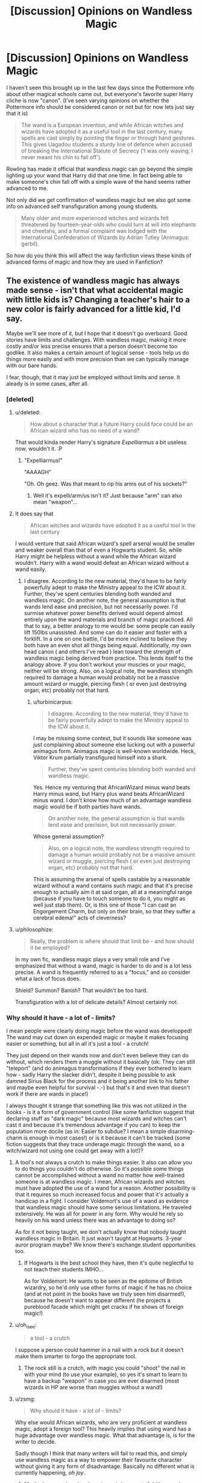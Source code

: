 #+TITLE: [Discussion] Opinions on Wandless Magic

* [Discussion] Opinions on Wandless Magic
:PROPERTIES:
:Author: Ryder10
:Score: 13
:DateUnix: 1454803780.0
:DateShort: 2016-Feb-07
:FlairText: Discussion
:END:
I haven't seen this brought up in the last few days since the Pottermore info about other magical schools came out, but everyone's favorite super Harry cliche is now "canon". (I've seen varying opinions on whether the Pottermore info should be considered canon or not but for now lets just say that it is)

#+begin_quote
  The wand is a European invention, and while African witches and wizards have adopted it as a useful tool in the last century, many spells are cast simply by pointing the finger or through hand gestures. This gives Uagadou students a sturdy line of defence when accused of breaking the International Statute of Secrecy ('I was only waving, I never meant his chin to fall off').
#+end_quote

Rowling has made it official that wandless magic can go beyond the simple lighting up your wand that Harry did that one time. In fact being able to make someone's chin fall off with a simple wave of the hand seems rather advanced to me.

Not only did we get confirmation of wandless magic but we also got some info on advanced self transfiguration among young students.

#+begin_quote
  Many older and more experienced witches and wizards felt threatened by fourteen-year-olds who could turn at will into elephants and cheetahs, and a formal complaint was lodged with the International Confederation of Wizards by Adrian Tutley (Animagus: gerbil).
#+end_quote

So how do you think this will affect the way fanfiction views these kinds of advanced forms of magic and how they are used in Fanfiction?


** The existence of wandless magic has always made sense - isn't that what accidental magic with little kids is? Changing a teacher's hair to a new color is fairly advanced for a little kid, I'd say.

Maybe we'll see more of it, but I hope that it doesn't go overboard. Good stories have limits and challenges. With wandless magic, making it more costly and/or less precise ensures that a person doesn't become too godlike. It also makes a certain amount of logical sense - tools help us do things more easily and with more precision than we can typically manage with our bare hands.

I fear, though, that it may just be employed without limits and sense. It aleady is in some cases, after all.
:PROPERTIES:
:Author: philosophize
:Score: 22
:DateUnix: 1454807522.0
:DateShort: 2016-Feb-07
:END:

*** [deleted]
:PROPERTIES:
:Score: 8
:DateUnix: 1454811053.0
:DateShort: 2016-Feb-07
:END:

**** u/deleted:
#+begin_quote
  How about a character that a future Harry could face could be an African wizard who has no need of a wand?
#+end_quote

That would kinda render Harry's signature /Expelliarmus/ a bit useless now, wouldn't it. :P
:PROPERTIES:
:Score: 6
:DateUnix: 1454831862.0
:DateShort: 2016-Feb-07
:END:

***** "Expelliarmus!"

"AAAAGH"

"Oh. Oh geez. Was that meant to rip his arms out of his sockets?"
:PROPERTIES:
:Author: Averant
:Score: 7
:DateUnix: 1454870431.0
:DateShort: 2016-Feb-07
:END:

****** Well it's expelli/arm/us isn't it? Just because "arm" can also mean "weapon"...
:PROPERTIES:
:Author: chaosattractor
:Score: 5
:DateUnix: 1454872590.0
:DateShort: 2016-Feb-07
:END:


**** It does say that

#+begin_quote
  African witches and wizards have adopted it as a useful tool in the last century
#+end_quote

I would venture that said African wizard's spell arsenal would be smaller and weaker overall than that of even a Hogwarts student. So, while Harry might be helpless without a wand while the African wizard wouldn't. Harry with a wand would defeat an African wizard without a wand easily.
:PROPERTIES:
:Author: turbinicarpus
:Score: 3
:DateUnix: 1454845071.0
:DateShort: 2016-Feb-07
:END:

***** I disagree. According to the new material, they'd have to be fairly powerfully adept to make the Ministry appeal to the ICW about it. Further, they've spent centuries blending both wanded and wandless magic. On another note, the general assumption is that wands lend ease and precision, but not necessarily power. I'd surmise whatever power benefits derived would depend almost entirely upon the wand materials and branch of magic practiced. All that to say, a better analogy to me would be: some people can easily lift 150lbs unassisted. And some can do it easier and faster with a forklift. In a one on one battle, I'd be more inclined to believe they both have an even shot all things being equal. Additionally, my own head canon ( and others I've read ) lean toward the strength of wandless magic being derived from practice. This lends itself to the analogy above. If you don't workout your muscles or your magic, neither will be strong. Also, on a logical note, the wandless strength required to damage a human would probably not be a massive amount wizard or muggle, piercing flesh ( or even just destroying organ, etc) probably not that hard.
:PROPERTIES:
:Author: Pooquey
:Score: 2
:DateUnix: 1454865923.0
:DateShort: 2016-Feb-07
:END:

****** u/turbinicarpus:
#+begin_quote
  I disagree. According to the new material, they'd have to be fairly powerfully adept to make the Ministry appeal to the ICW about it.
#+end_quote

I may be missing some context, but it sounds like someone was just complaining about someone else lucking out with a powerful animagus form. Animagus magic is well-known worldwide. Heck, Viktor Krum partially transfigured himself into a shark.

#+begin_quote
  Further, they've spent centuries blending both wanded and wandless magic.
#+end_quote

Yes. Hence my venturing that AfricanWizard minus wand beats Harry minus wand, but Harry plus wand beats AfricanWizard minus wand. I don't know how much of an advantage wandless magic would be if both parties have wands.

#+begin_quote
  On another note, the general assumption is that wands lend ease and precision, but not necessarily power.
#+end_quote

Whose general assumption?

#+begin_quote
  Also, on a logical note, the wandless strength required to damage a human would probably not be a massive amount wizard or muggle, piercing flesh ( or even just destroying organ, etc) probably not that hard.
#+end_quote

This is assuming the arsenal of spells castable by a reasonable wizard without a wand contains such magic and that it's precise enough to actually aim it at said organ, all at a meaningful range (because if you have to touch someone to do it, you might as well just stab them). Or, is this one of those "I can cast an Engorgement Charm, but only on their brain, so that they suffer a cerebral edema!" acts of cleverness?
:PROPERTIES:
:Author: turbinicarpus
:Score: 2
:DateUnix: 1454879339.0
:DateShort: 2016-Feb-08
:END:


**** u/philosophize:
#+begin_quote
  Really, the problem is where should that limit be - and how should it be employed?
#+end_quote

In my own fic, wandless magic plays a very small role and I've emphasized that without a wand, magic is harder to do and is a lot less precise. A wand is frequently referred to as a "focus," and so consider what a lack of focus does.

Shield? Summon? Banish? That wouldn't be too hard.

Transfiguration with a lot of delicate details? Almost certainly not.
:PROPERTIES:
:Author: philosophize
:Score: 1
:DateUnix: 1454851880.0
:DateShort: 2016-Feb-07
:END:


*** Why should it have - a lot of - limits?

I mean people were clearly doing magic before the wand was developped! The wand may cut down on expended magic or maybe it makes focusing easier or something, but all in all it's just a tool - a crutch!

They just depend on their wands now and don't even believe they can do without, which renders them a muggle without it basically (ok: They can still "teleport" (and do animagus transformations if they ever bothered to learn how - sadly Harry the slacker didn't, despite it being possible to ask damned Sirius Black for the process and it being another link to his father and maybe even helpful for survival -.-) but that's it and even that doesn't work if there are wards in place!)

I always thought it strange that something like this was not utilized in the books - is it a form of government control (like some fanfiction suggest that declaring stuff as "dark magic" because most wizards and witches can't cast it and because it's tremendous advantage if you can) to keep the population more docile (as in: Easier to subdue? I mean a simple disarming-charm is enough in most cases!) or is it because it can't be tracked (some fiction suggests that they trace underage magic through the wand, so a witch/wizard not using one could get away with a lot!)?
:PROPERTIES:
:Author: Laxian
:Score: 2
:DateUnix: 1454817825.0
:DateShort: 2016-Feb-07
:END:

**** A tool's not always a crutch to make things easier. It also can allow you to do things you couldn't do otherwise. So it's possible some things cannot be accomplished without a wand no matter how well-trained someone is at wandless magic. I mean, African wizards and witches must have adopted the use of a wand for a reason. Another possibility is that it requires so much increased focus and power that it's actually a handicap in a fight. I consider Voldemort's use of a wand as evidence that wandless magic should have some serious limitations. He traveled extensively. He was all for power in any form. Why would he rely so heavily on his wand unless there was an advantage to doing so?

As for it not being taught, we don't actually know that nobody taught wandless magic in Britain. It just wasn't taught at Hogwarts. 3-year auror program maybe? We know there's exchange student opportunities too.
:PROPERTIES:
:Author: muted90
:Score: 9
:DateUnix: 1454825233.0
:DateShort: 2016-Feb-07
:END:

***** If Hogwarts is the best school they have, then it's quite neglectful to not teach their students IMHO...

As for Voldemort: He wants to be seen as the epitome of British wizardry, so he'd only use other forms of magic if he has no choice (and at not point in the books have we truly seen him disarmed!), because he doesn't want to appear different (he projects a pureblood facade which might get cracks if he shows of foreign magic!)
:PROPERTIES:
:Author: Laxian
:Score: -1
:DateUnix: 1454903041.0
:DateShort: 2016-Feb-08
:END:


**** u/oh_i_see:
#+begin_quote
  a tool - a crutch
#+end_quote

I suppose a person could hammer in a nail with a rock but it doesn't make them smarter to forgo the appropriate tool.
:PROPERTIES:
:Author: oh_i_see
:Score: 9
:DateUnix: 1454825745.0
:DateShort: 2016-Feb-07
:END:

***** The rock still is a crutch, with magic you could "shoot" the nail in with your mind (to use your example), so yes it's smart to learn to have a backup "weapon" in case you are ever disarmed (most wizards in HP are worse than muggles without a wand!)
:PROPERTIES:
:Author: Laxian
:Score: 1
:DateUnix: 1454902864.0
:DateShort: 2016-Feb-08
:END:


**** u/zsmg:
#+begin_quote
  Why should it have - a lot of - limits?
#+end_quote

Why else would African wizards, who are very proficient at wandless magic, adopt a foreign tool? This heavily implies that using wand has a huge advantage over wandless magic. What that advantage is, is for the writer to decide.

Sadly though I think that many writers will fail to read this, and simply use wandless magic as a way to empower their favourite character without giving it any form of disadvantage. Basically no different what is currently happening, /oh joy/.
:PROPERTIES:
:Author: zsmg
:Score: 7
:DateUnix: 1454836262.0
:DateShort: 2016-Feb-07
:END:

***** Maybe because it makes it easier or is less wasteful (the wand guides the magic, so less is expended for the same effect)? Why would it be necessarily weaker?

If it's not a special talent (meaning: Everybody who really wants to can learn it) than I am OK with empowering a character who puts in the work!
:PROPERTIES:
:Author: Laxian
:Score: 0
:DateUnix: 1454902784.0
:DateShort: 2016-Feb-08
:END:

****** u/zsmg:
#+begin_quote
  Why would it be necessarily weaker?
#+end_quote

Simple common sense really. If wands were simply a tool that makes casting easier then they wouldn't have adopted it, both pride (in their wandless casting) and cost (wands are expensive, more so for Africans as wandmaking isn't a native profession) would prevent adopting the wand.

Now if casting magic with wands produces better results then adopting it would make sense.
:PROPERTIES:
:Author: zsmg
:Score: 3
:DateUnix: 1454928601.0
:DateShort: 2016-Feb-08
:END:

******* Well, by your logic we wouldn't have cellphones today (!) as they didn't add much to our lives when they were first invented (they were clunky, unwieldy, heavy and didn't last long - not to mention that they did cost a pretty penny!) as not many people back then wanted them (or could afford them!)...but manufacturing got the costs down and technology made them last longer, made them smaller etc. and so soon we did adopt them (despite them not really being needed, hell you could argue that you don't need a cellphone even today! It's just a convenience item and wands might be the same (and a way to show status...at first only the wealthy had them and later on every peasant could afford them!))
:PROPERTIES:
:Author: Laxian
:Score: 1
:DateUnix: 1455072653.0
:DateShort: 2016-Feb-10
:END:

******** u/zsmg:
#+begin_quote
  Well, by your logic we wouldn't have cellphones today (!) as they didn't add much to our lives when they were first
#+end_quote

Except mobile phones have a huge advantage over landline phones: able to receive and give calls where ever you are. It's also personal, you don't have to share it with others. These advantages outweigh all the negatives hence its successful adaptation in the late 90s.

Applying this to using wands over wandless magic means that, again, using wands has a huge advantage over wandless magic. Hence African wizards are adopting it.
:PROPERTIES:
:Author: zsmg
:Score: 1
:DateUnix: 1455093627.0
:DateShort: 2016-Feb-10
:END:

********* Centuries after all the other nations - and they don't say that they will stop teaching wandless magic, will they? (Maybe they get their wands later in life (third year or so)? (so that no one can argue against wandless magic by saying: I am having a wand, I don't need it))

Well, mobiles need charging, you need to take them with you (that one does apply to a wand, too!) etc. while a phone-booth could be found at most public places (which is no longer the case sadly -.-), so there wasn't as much need!
:PROPERTIES:
:Author: Laxian
:Score: 1
:DateUnix: 1455101193.0
:DateShort: 2016-Feb-10
:END:

********** I think at this point it's safe to say we're not going to agree on this issue, so perhaps, it would be better if we both agree that we disagree and move on?
:PROPERTIES:
:Author: zsmg
:Score: 1
:DateUnix: 1455103666.0
:DateShort: 2016-Feb-10
:END:

*********** Right, why not (discussing this till it's dead doesn't help either of us now, does it?) :)
:PROPERTIES:
:Author: Laxian
:Score: 2
:DateUnix: 1455265782.0
:DateShort: 2016-Feb-12
:END:


**** u/philosophize:
#+begin_quote
  Why should it have - a lot of - limits?
#+end_quote

If there aren't limits, then there are no real challenges to overcome. That makes for a poor story.

#+begin_quote
  I mean people were clearly doing magic before the wand was developped!
#+end_quote

And? That doesn't mean that they were necessarily doing all of it as well. Tools have a purpose, and usually that purpose is to make some task easier.

#+begin_quote
  is it a form of government control
#+end_quote

Some fanfics have explored that, but it's much, much less plausible than the explanation that lies behind the creation and use of pretty much every tool ever found in the history of all of humanity.
:PROPERTIES:
:Author: philosophize
:Score: 3
:DateUnix: 1454851761.0
:DateShort: 2016-Feb-07
:END:

***** Well, that's not exactly true if learning it is very difficult and if the other party (Voldemort etc.) knows about this, too!

Maybe, sure tools make stuff easier - but then again there's a saying: PCs are needed to solve all the problems we didn't have when we didn't have PCs! (Now adapt that to wands, maybe wands create problems of their own? Not that something like that is ever directly stated, but it's implied: A wizard without a wand isn't much more than a muggle, so it creates dependence which is always bad!

Not really, which of the tools we (muggles!) use weaken us? (As in make us helpless if we are without those tools) I am coming up empty (at least when looking for something I depend on on the scale Harry Potter wizards depend on their wands!)
:PROPERTIES:
:Author: Laxian
:Score: 0
:DateUnix: 1454902644.0
:DateShort: 2016-Feb-08
:END:

****** u/philosophize:
#+begin_quote
  Well, that's not exactly true if learning it is very difficult and if the other party (Voldemort etc.) knows about this, too!
#+end_quote

Then the addition of "wandless" to "magic" is pointless. Everyone is doing the exact same things as they were before, but they're waving their little pinkies instead of sticks.

#+begin_quote
  Maybe, sure tools make stuff easier - but then again there's a saying: PCs are needed to solve all the problems we didn't have when we didn't have PCs!
#+end_quote

Complex tools create new problems that need solutions. Wands, however, are much more like hammers or axes than they are like PCs. People were building things and using wood long before they started fashioning stone into axes and hammers, but the creation of such tools made the work easier - and was a very important step in our evolution as a species, too.

There are certainly situations where being able to do something without a focus is handy, but there's no obvious reason why doing so should be assumed to be superior. The use of tools is what's helped propel us to the top of the food chain, not shackled us.

What's more, let's not forget the fact that in HP, non-humans are /forbidden/ from using wands. Forbidden. Not allowed. Banned.

Does anyone here really think that the Ministry is likely to force goblins and other creatures to use a superior form of magic? Of course not. If wands made you weaker or helped the Ministry control you, goblins would have wands fused to their hands at birth.

Goblins aren't looking to use wands because they want more shackles from the Ministry. No, the only reason for wanting wands - magical /tools/ - is because they would allow goblins to perform magic /better/.

#+begin_quote
  Not really, which of the tools we (muggles!) use weaken us?
#+end_quote

A wizard without a wand is a muggle. A muggle without /any/ tools - which is the /correct/ comparison - is a weak, slow, soft bit of lunch. Strip /all/ the tools away from you, and you're slower than other predators, have no claws, have little protection from the elements, and likely won't survive for very long in the wilderness.

We muggles depend on our tools even more than wizards and witches depend on their wands. Because we don't have magic, we don't have a single all-purpose tool, but the dependency is still there.
:PROPERTIES:
:Author: philosophize
:Score: 1
:DateUnix: 1454939797.0
:DateShort: 2016-Feb-08
:END:

******* Not pointless:

You can't be "disarmed" anymore, so you are always dangerous (unless there's something that can suppress your magic)

Hm...maybe it's just denying them access to something usefull and not something that changes society on a fundamental level (like say the microchip and the internet did for us!)?

Na, about the same (we just need more stuff for similar effects) and no, you aren't helpless without tools:

You still have your mind and memories and you can make makeshift tools - you'd still have a better chance against say a wolf than a wizard without a wand has against say a werewolf (even if he or she uses a tree branch or something like that for self-defense!)
:PROPERTIES:
:Author: Laxian
:Score: 0
:DateUnix: 1455072318.0
:DateShort: 2016-Feb-10
:END:

******** u/philosophize:
#+begin_quote
  Not pointless: You can't be "disarmed" anymore
#+end_quote

If that's the /only/ difference, then it is mostly pointless from a storytelling perspective because hardly anything needs to be changed.

#+begin_quote
  no, you aren't helpless without tools:
#+end_quote

I didn't say you were. Neither is a wizard or witch completely helpless without a wand. A /stupid/ magical without a wand will be helpless, but so is a /stupid/ muggle without any tools of any sort.
:PROPERTIES:
:Author: philosophize
:Score: 1
:DateUnix: 1455112997.0
:DateShort: 2016-Feb-10
:END:


**** I would imagine that they can track wandless underage magic otherwise how would they ever discover muggleborn students?

It makes sense to me that wandless magic would be harder to control and less precise (since the wand acts as a channeling tool) but I do think it's strange that there was seemingly little to no wandless magical instruction. Like you said, it leaves them almost completely defenseless if their wand is taken or broken. JKR deciding that there are some cultures that only very recently began using wands makes this even more baffling, since before I just always assumed that it took an especially talented witch or wizard to be able to pull it off effectively.
:PROPERTIES:
:Author: intrepidgirlreader
:Score: 2
:DateUnix: 1454822569.0
:DateShort: 2016-Feb-07
:END:

***** Indeed, I thought so, too and I thought it more strange that Miss "I want to know everything" didn't look into this (surely the library at Hogwarts or a book shop (Florish and Blots etc.) would have had books on that), I mean she learned how to wipe other people's minds for god's sake (not something on the normal curriculum!)

Maybe, maybe not...maybe the detection of muggleborns works more like Voldemort's taboo (Name recorded directly at birth through some sort of country-wide enchantment or something!)
:PROPERTIES:
:Author: Laxian
:Score: 0
:DateUnix: 1454903305.0
:DateShort: 2016-Feb-08
:END:


**** u/philosophize:
#+begin_quote
  all in all it's just a tool - a crutch!
#+end_quote

Tool creation and use have been critical in making us what we are as a species. I'm frankly astounded that anyone would call them a crutch.

Is electricity a crutch? Is your computer a crutch?

Is a Stradivarius a crutch? Did Michelangelo use crutches when he created his statue "David"? Should he really have used his bare hands?

A tool can only properly be deemed a "crutch" when a person is capable of achieving the exact same effect with (more or less) the same effort, but allows their dependency on the tool to impede the development of valuable or necessary skills.

Writing fanfiction is arguably a "crutch" if, by doing it, I avoid developing the skills necessary to create my own, original fiction that would be just as good or better than my fanfiction. Training wheels are a "crutch" if my use of them allows me to avoid learning how to balance on a two-wheeled bicycle.

There is no evidence that wands are a "crutch" and, based on millions of years of history of tool development and use, absolutely no reason to think that they would be. We can add to that the evidence from canon that wands are a desirable addition rather than unnecessary.
:PROPERTIES:
:Author: philosophize
:Score: 1
:DateUnix: 1454940431.0
:DateShort: 2016-Feb-08
:END:

***** If you can do without tools, then yes!

Can we light our houses by waving our fingers? Nope, so we need the "crutch"

Sure it is (even if it's beautiful and brings music to life in the right person's hands!) and yes, Michelangelo did - then again he couldn't just wave his hand at the stone block and have it give him a statue so he had to (I am not against tools, you don't understand: I am against their use if it's not needed or doesn't speed up the process significantly!)

Sure there's evidence: Cultures which are slow to adopt them (if something is really great then everybody wants to have it, if not then it takes time till everybody gets himself one (of whatever we are talking about)...like early cellphones, sure they were neat but most people didn't need or want them!)
:PROPERTIES:
:Author: Laxian
:Score: 0
:DateUnix: 1455071937.0
:DateShort: 2016-Feb-10
:END:

****** u/philosophize:
#+begin_quote
  If you can do without tools, then yes!
#+end_quote

I don't see you posting here without tools.

#+begin_quote
  Can we light our houses by waving our fingers? Nope, so we need the "crutch"
#+end_quote

Only if you ignore how "crutch" is actually defined and instead make up your own definition.

#+begin_quote
  Sure there's evidence: Cultures which are slow to adopt them
#+end_quote

Slow adoption of a tool is not "evidence" that the tool is a crutch. At most, it means that it's a tool whose utility or need isn't not yet widely perceived or accepted.
:PROPERTIES:
:Author: philosophize
:Score: 1
:DateUnix: 1455113135.0
:DateShort: 2016-Feb-10
:END:


** It was decent of her to concede the value of wands even to the African wizards.

I've been working on the assumption that wandless magic was harder, simpler, had shorter range and really couldn't pull off transfiguring other things but it would be optimal for self-transfiguration.

Also, Harry lighting up his wand in the alley wasn't exactly wandless magic- he made the wand light up. If he had lit up his shoe, it would have been wandless. Instead I see that as a case of a well-trained wand responding to a vague, distant invocation.
:PROPERTIES:
:Author: wordhammer
:Score: 11
:DateUnix: 1454812398.0
:DateShort: 2016-Feb-07
:END:


** u/turbinicarpus:
#+begin_quote
  everyone's favorite super Harry cliche is now "canon".
#+end_quote

Y'know, the problem with wandless magic in fics wasn't that wandless magic as such wasn't "canon", but that in most of them

1. it's as effective or more effective than wanded magic, at least when the protagonist uses it, so why does anyone bother with wands?

2. it's only Harry who gets to do it, and nobody else even tries, because he's That Extra Special, and Dumbledore has conspired with the Dursleys to Suppress His Potential, etc..
:PROPERTIES:
:Author: turbinicarpus
:Score: 9
:DateUnix: 1454845569.0
:DateShort: 2016-Feb-07
:END:


** I would simply treat wands as tools - they make magic far easier. Wandless magic is harder, weaker, less effective. Impressive in the "Wow, that guy can carry 100 kg" sense, but to transport a few hundred kgs of the stuff you use a pickup, not him. Basically, make wandless magic a nice trick, a thing African Wizards do for cultural reasons, and something that can be a life saver in some situations.

Selftransfigurations could be a sort of talent among certain people, like a metamorphmagus, not specifically connected to wandless magic.
:PROPERTIES:
:Author: Starfox5
:Score: 7
:DateUnix: 1454841962.0
:DateShort: 2016-Feb-07
:END:


** Some amount of it is canon, that much has been known forever. But authors seem to go overboard. Harry's already a special character - hero from a young age, chosen one, etc. He's already a special snowflake, so giving him arbitrarily ridiculous powers that no one else has is pointless. Like, being able to shoot wandless stunners out of your hands - is that really necessary? And, I've seen stories where he casts wandless killing curses. There's no way that makes any sense, yet people still write that sort of thing.
:PROPERTIES:
:Author: Lord_Anarchy
:Score: 4
:DateUnix: 1454828778.0
:DateShort: 2016-Feb-07
:END:


** If anything I'd expect the african school to be much more involved with the magic side of Voodoo, Spiritwalking (they /do/ use Dreamwalking aparrently) and that stuff. You know, the kind of magic that is /actually/ practiced there (with meager succes, but still). Anyway,...

Pottermore.

I'm really split about this site. On one side I'm glad that Rowling still tries to deliver, but on the other side I feel like a lot of what is delivered is inferior to what is already written somewhere in the "Professional Novel-tier" on ff.net.

She has a tendency to make stuff super-OP. I mean, if wandless magic can deliver as well as any seventh year with a wand, why use a wand? Why aren't Aurors trained in Africa to at least have the "secondary" option of blowing someones head off with a hand gesture? I know the arguments of tradition, isolationists british,... are going to be named, but over the course of the centuries, someone with power ought to be like "hey, this could be really useful" and "why are we using something any fifth-year could take from us by a simple spell?".

Well, at least this explains one way of how the Marauders were able to become Animagi that soon.

Also, the comment:

#+begin_quote
  Much (some would say all) magic originated in Africa,
#+end_quote

I'm not sure what to do with that. Who was the first wizard/witch/shaman/mambo/priest that made something glow white, or summoned flames to feed and protect the tribe/clan/nation? Was the first kind of magic some ritual of a natural religion? Tell me, Joanne! This is was infuriates me so on Pottermore. Any kind of worlbuilding is done with a wordcount that other fiction authors use to introduce you to something. This only leaves me with, at the end, barely more than I had before.

Anyway, if this is what wandless magic is like, I think its entirely too strong. I was always a fan of wandless magic being unfocused, hard to pull off and time-consuming to learn. Now it seems like you could just not use a wand and be fine. Then why use it at all? Wands are chunky, wands are feeble wooden sticks that can break, wands can be taken from you, wands are simply the inferior way of spellcasting if there is close to no advantage to wandless casting. If the africans adopted the wand as a useful tool (for whatever spells - Rowling worldbuilding once again in action), why didn't the europeans adopt the wandless casting? At least for their elite troops. At least for those guys who could really do with some sort of secondary weapon should their foci break. I'm not inclined to take colonialism as an answer to that. For one because the Statute of Secrecy got established before colonialism took on its most ridiculous forms with the introduction of Darwinism and second because colonialists (despite what people might say) were rather eager to copy or steal as much unknown know-how from the natives as possible. If some wizard colonialists came, they ought to be fascinated by the wandless casting and try to learn it.

In the end this is gonna be just as much ignored by me as the Potter family tree. Charlus and Dorea all the way, and african wizards use wands or other foci as long as I don't get some limitation to this blatant OP-ness of african wizards.
:PROPERTIES:
:Author: UndeadBBQ
:Score: 4
:DateUnix: 1454846651.0
:DateShort: 2016-Feb-07
:END:


** I think this might lead to more people using wandless magic as another avenue, instead of something to simply achieve out of strength. Clearly they're all capable of it, it's just a matter of figuring out, or remembering, how. When you've been trained to channel your magic in a specific way, I can see it being difficult to relearn that. I'd love to see that explored.

Some people are bound to be stuck in one mentality. Like Neville for instance- he's learned to channel his magic in a specific way, using a specific tool, and up to a certain point he had little confidence in his abilities. He seems like someone who would be stuck in a 'this is what works' mindset and thus be relatively unable to make wandless magic work. But someone else who could sort of *tell* what their magic felt like as they channeled it (something I've seen in fics) might be better able to change how it works.

As for the self transfiguration, that also seems like a "Well this way works, let's use it!" that's less hindered by strict processes and rules. It does specifically say 'self transfiguration,' not 'animagus,' so for the time being I'm considering the two to be different. We know that wizards can self-transfigure, Slughorn transfigured himself into a chair, didn't he? This is similar, they're changing themselves into animals though. But the Animagus process is a strenuous and long process, involving holding I think it was a mandrake leaf in your mouth for a solid month.

Tl;dr, if you've learned how to channel it one way, learning to do it a different way might be really difficult. So start young! And the self transfiguration doesn't really change anything, and probably ties into the channeling it a certain way.
:PROPERTIES:
:Author: girlikecupcake
:Score: 3
:DateUnix: 1454817298.0
:DateShort: 2016-Feb-07
:END:


** I personally love this.

I think a lot of people try to approach Harry Potter too literally. Me personally, I've always been a sucker for the symbolism.

So what is a wand? It's a piece of mundane nature (wood), coupled with magical matter (magic core) that chooses a person based on their personality (self/soul) and says something about your character and the way you use your magical power.

So it is a sentient tool which helps you tap into your magical power. Without it and learning to use it, your self is what causes magic. Accidental magic is this sort of magic.

So if the self drives wandless magic through emotion, need, conviction, very primal needs and wants. The wand chooses you based on it's attraction to your self, arguably knowing what type of character you are better than you (a la the sorting hat). The wand also allows more mental/specialized tasks without primal convictions.

What would allow that much control over wandless magic? I think it would be self-knowledge. Maybe the greater African wizards have a great cognition of who they are and what they are about. 'Knowing thyself' is really hard to do, having an aid at really knowing what you'r about, such as your wand, might help in honing in the intent and conviction at channeling magic.

One other thing that this might imply is that different cultures and ways of life affect how magic is used or allows itself to be used. It's not exp. 343 to level 13 mage, it's organic and mercurial and extremely contextual, maybe even sentient. It could work against you, such as Harry's luck and path to victory against Voldemort (who I don't think magic liked very much).

She could research more into these cultures and differentiate further, but Harry Potter isn't particularly about world building for me personally. But I wouldn't mind if she acquires more of a world building focus.
:PROPERTIES:
:Score: 3
:DateUnix: 1454854665.0
:DateShort: 2016-Feb-07
:END:


** I thought wandless magic was already part of canon. Didn't Remus conjure flames in his hand without a wand in PoA? And aren't animagus transormations wandless as well?

I think wandless magic can be a really good tool in your story. Like "Harry loses his wand while he's on the run and has to relearn magic." But you've got to be careful not to make it too overpowered. Maybe make it wild, sporadic and somewhat out-of-control? Like Harry has no real control over it?
:PROPERTIES:
:Author: BigFatNo
:Score: 2
:DateUnix: 1454841019.0
:DateShort: 2016-Feb-07
:END:


** perhaps wands are like pencils, and wandless is like finger painting. you think an african wizard can create something as high level as a fidelius charm?
:PROPERTIES:
:Author: tomintheconer
:Score: 2
:DateUnix: 1454878342.0
:DateShort: 2016-Feb-08
:END:

*** Well seeing as teenagers are able to successfully self transfigure, enough to bruise European egos, sure. There's one woman, Iris something, who can finger paint better than I can with a brush.
:PROPERTIES:
:Author: girlikecupcake
:Score: 2
:DateUnix: 1454897910.0
:DateShort: 2016-Feb-08
:END:

**** exactly. i was just wondering if there are benefits to a wand, if i were imaging it then i'd go with more precision or more power; or possible there aren't any wandless spells so things to abstract become difficult.
:PROPERTIES:
:Author: tomintheconer
:Score: 1
:DateUnix: 1454898986.0
:DateShort: 2016-Feb-08
:END:


** I think part of the support for wandless magic comes from a [[https://en.wikipedia.org/wiki/Naturalistic_fallacy][naturalistic fallacy]].

*Wands = technology*

*Wandless = natural*

Natural is always better, right? The imperialistic, industrialized Europeans have cast aside our harmony with nature and our own bodies. The Asian and African magicals laugh at how the Europeans limit themselves with their wands!
:PROPERTIES:
:Score: 1
:DateUnix: 1454969676.0
:DateShort: 2016-Feb-09
:END:


** "Canon" is a good way of putting it.

That aside, I quite like when it's used cleverly, or just for fun (like in Jamie Evans and Fate's Bitch).
:PROPERTIES:
:Author: Karinta
:Score: 1
:DateUnix: 1454852603.0
:DateShort: 2016-Feb-07
:END:


** Wandless magic even shows up in the very first movie. When Harry and Hagrid enter the Leaking Cauldron(?) the first time, there is a wizard in the foreground using wandless magic to stir his tea while reading /A Brief History of Time/ by Stephen Hawking.
:PROPERTIES:
:Author: jrbless
:Score: -1
:DateUnix: 1454860504.0
:DateShort: 2016-Feb-07
:END:

*** well, it could be an animated spoon..
:PROPERTIES:
:Author: tomintheconer
:Score: 1
:DateUnix: 1454878060.0
:DateShort: 2016-Feb-08
:END:
